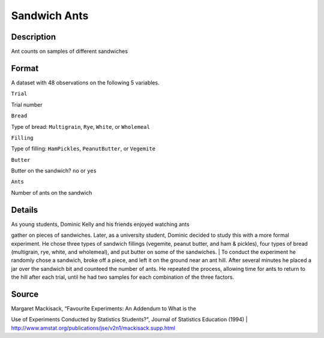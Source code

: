 +--------------------------------------+--------------------------------------+
| SandwichAnts                         |
| R Documentation                      |
+--------------------------------------+--------------------------------------+

Sandwich Ants
-------------

Description
~~~~~~~~~~~

Ant counts on samples of different sandwiches

Format
~~~~~~

A dataset with 48 observations on the following 5 variables.

``Trial``

Trial number

``Bread``

Type of bread: ``Multigrain``, ``Rye``, ``White``, or ``Wholemeal``

``Filling``

Type of filling: ``HamPickles``, ``PeanutButter``, or ``Vegemite``

``Butter``

Butter on the sandwich? ``no`` or ``yes``

``Ants``

Number of ants on the sandwich

Details
~~~~~~~

| As young students, Dominic Kelly and his friends enjoyed watching ants
gather on pieces of sandwiches. Later, as a university student, Dominic
decided to study this with a more formal experiment. He chose three
types of sandwich fillings (vegemite, peanut butter, and ham & pickles),
four types of bread (multigrain, rye, white, and wholemeal), and put
butter on some of the sandwiches.
|  To conduct the experiment he randomly chose a sandwich, broke off a
piece, and left it on the ground near an ant hill. After several minutes
he placed a jar over the sandwich bit and counteed the number of ants.
He repeated the process, allowing time for ants to return to the hill
after each trial, until he had two samples for each combination of the
three factors.

Source
~~~~~~

| Margaret Mackisack, “Favourite Experiments: An Addendum to What is the
Use of Experiments Conducted by Statistics Students?", Journal of
Statistics Education (1994)
|  http://www.amstat.org/publications/jse/v2n1/mackisack.supp.html
